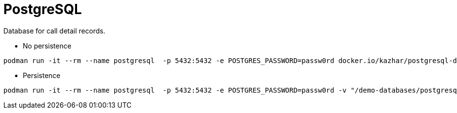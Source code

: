 = PostgreSQL

Database for call detail records.

* No persistence
```
podman run -it --rm --name postgresql  -p 5432:5432 -e POSTGRES_PASSWORD=passw0rd docker.io/kazhar/postgresql-demo-db
```

* Persistence
```
podman run -it --rm --name postgresql  -p 5432:5432 -e POSTGRES_PASSWORD=passw0rd -v "/demo-databases/postgresql:/var/lib/postgresql/data:z" docker.io/kazhar/postgresql-demo-db
```
